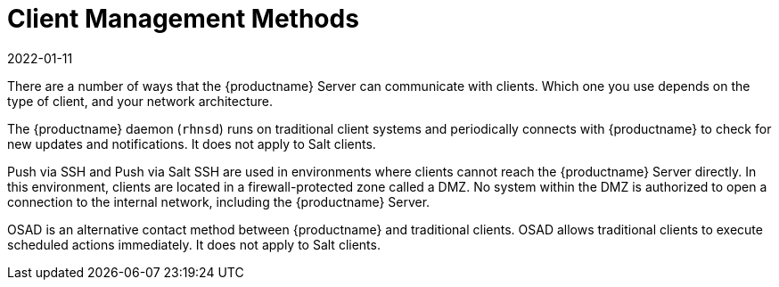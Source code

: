 [[contact-methods-intro]]
= Client Management Methods
:revdate: 2022-01-11
:page-revdate: {revdate}

There are a number of ways that the {productname} Server can communicate with clients.
Which one you use depends on the type of client, and your network architecture.

The {productname} daemon ([command]``rhnsd``) runs on traditional client systems and periodically connects with {productname} to check for new updates and notifications.
It does not apply to Salt clients.

Push via SSH and Push via Salt SSH are used in environments where clients cannot reach the {productname} Server directly.
In this environment, clients are located in a firewall-protected zone called a DMZ.
No system within the DMZ is authorized to open a connection to the internal network, including the {productname} Server.

OSAD is an alternative contact method between {productname} and traditional clients.
OSAD allows traditional clients to execute scheduled actions immediately.
It does not apply to Salt clients.
